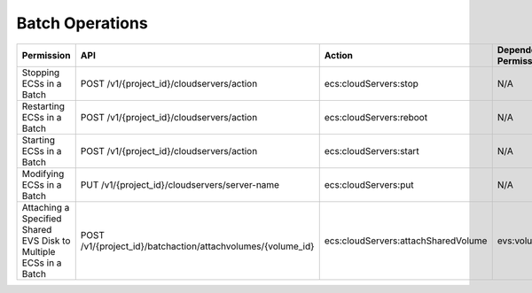 .. _en-us_topic_0184167662:

Batch Operations
================

+-------------------------------------------------------------------+-------------------------------------------------------------+-------------------------------------+----------------------+
| Permission                                                        | API                                                         | Action                              | Dependent Permission |
+===================================================================+=============================================================+=====================================+======================+
| Stopping ECSs in a Batch                                          | POST /v1/{project_id}/cloudservers/action                   | ecs:cloudServers:stop               | N/A                  |
+-------------------------------------------------------------------+-------------------------------------------------------------+-------------------------------------+----------------------+
| Restarting ECSs in a Batch                                        | POST /v1/{project_id}/cloudservers/action                   | ecs:cloudServers:reboot             | N/A                  |
+-------------------------------------------------------------------+-------------------------------------------------------------+-------------------------------------+----------------------+
| Starting ECSs in a Batch                                          | POST /v1/{project_id}/cloudservers/action                   | ecs:cloudServers:start              | N/A                  |
+-------------------------------------------------------------------+-------------------------------------------------------------+-------------------------------------+----------------------+
| Modifying ECSs in a Batch                                         | PUT /v1/{project_id}/cloudservers/server-name               | ecs:cloudServers:put                | N/A                  |
+-------------------------------------------------------------------+-------------------------------------------------------------+-------------------------------------+----------------------+
| Attaching a Specified Shared EVS Disk to Multiple ECSs in a Batch | POST /v1/{project_id}/batchaction/attachvolumes/{volume_id} | ecs:cloudServers:attachSharedVolume | evs:volumes:use      |
+-------------------------------------------------------------------+-------------------------------------------------------------+-------------------------------------+----------------------+
